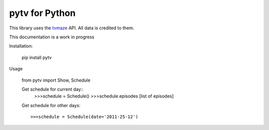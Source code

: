 
pytv for Python
===================

This library uses the `tvmaze <http://www.tvmaze.com/api>`_
API. All data is credited to them.

This
documentation
is a work
in progress


Installation:

    pip install pytv

Usage

    from pytv import Show, Schedule


    Get schedule for current day::
        >>>schedule = Schedule()
        >>>schedule.episodes
        [list of episodes]

    Get schedule for other days::

    >>>schedule = Schedule(date='2011-25-12')